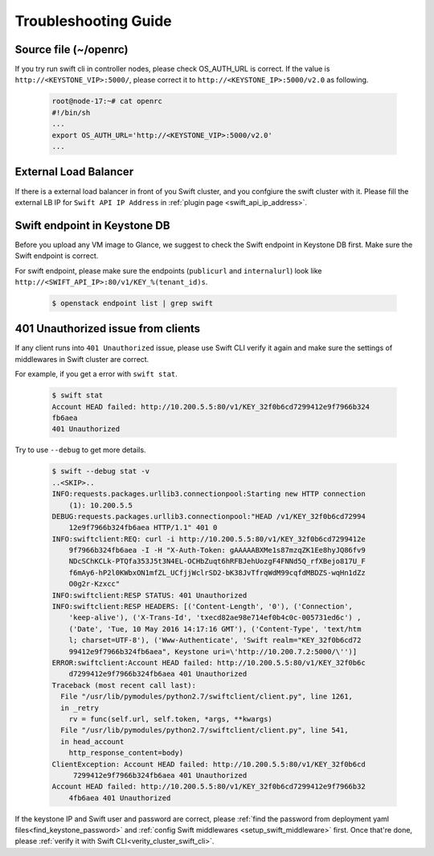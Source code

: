 Troubleshooting Guide
=====================


Source file (~/openrc) 
----------------------
If you try run swift cli in controller nodes, please check OS_AUTH_URL is correct.
If the value is ``http://<KEYSTONE_VIP>:5000/``, please correct it to ``http://<KEYSTONE_IP>:5000/v2.0`` as following.

    .. code-block:: python

        root@node-17:~# cat openrc 
        #!/bin/sh
        ...
        export OS_AUTH_URL='http://<KEYSTONE_VIP>:5000/v2.0'
        ...



External Load Balancer
----------------------

If there is a external load balancer in front of you Swift cluster, and you confgiure the swift cluster with it.
Please fill the external LB IP for ``Swift API IP Address`` in :ref:`plugin page <swift_api_ip_address>`.


Swift endpoint in Keystone DB
-----------------------------

Before you upload any VM image to Glance, we suggest to check the Swift endpoint in Keystone DB first. Make sure the Swift endpoint is correct.

For swift endpoint, please make sure the endpoints (``publicurl`` and ``internalurl``) look like ``http://<SWIFT_API_IP>:80/v1/KEY_%(tenant_id)s``.

    .. code-block:: python

        $ openstack endpoint list | grep swift 


401 Unauthorized issue from clients
-----------------------------------

If any client runs into ``401 Unauthorized`` issue, please use Swift CLI verify it again and make sure the settings of middlewares in Swift cluster are correct. 

For example, if you get a error with ``swift stat``.

    .. code-block:: python

        $ swift stat
        Account HEAD failed: http://10.200.5.5:80/v1/KEY_32f0b6cd7299412e9f7966b324
        fb6aea
        401 Unauthorized

Try to use ``--debug`` to get more details.

    .. code-block:: python

        $ swift --debug stat -v
        ..<SKIP>..
        INFO:requests.packages.urllib3.connectionpool:Starting new HTTP connection
            (1): 10.200.5.5
        DEBUG:requests.packages.urllib3.connectionpool:"HEAD /v1/KEY_32f0b6cd72994
            12e9f7966b324fb6aea HTTP/1.1" 401 0
        INFO:swiftclient:REQ: curl -i http://10.200.5.5:80/v1/KEY_32f0b6cd7299412e
            9f7966b324fb6aea -I -H "X-Auth-Token: gAAAAABXMe1s87mzqZK1Ee8hyJQ86fv9
            NDcSChKCLk-PTQfa353J5t3N4EL-OCHbZuqt6hRFBJehUozgF4FNNd5Q_rfXBejo817U_F
            f6mAy6-hP2l0KWbxON1mfZL_UCfjjWclrSD2-bK38JvTfrqWdM99cqfdMBDZS-wqHn1dZz
            O0g2r-Kzxcc"
        INFO:swiftclient:RESP STATUS: 401 Unauthorized
        INFO:swiftclient:RESP HEADERS: [('Content-Length', '0'), ('Connection',
            'keep-alive'), ('X-Trans-Id', 'txecd82ae98e714ef0b4c0c-005731ed6c') ,
            ('Date', 'Tue, 10 May 2016 14:17:16 GMT'), ('Content-Type', 'text/htm
            l; charset=UTF-8'), ('Www-Authenticate', 'Swift realm="KEY_32f0b6cd72
            99412e9f7966b324fb6aea", Keystone uri=\'http://10.200.7.2:5000/\'')]
        ERROR:swiftclient:Account HEAD failed: http://10.200.5.5:80/v1/KEY_32f0b6c
            d7299412e9f7966b324fb6aea 401 Unauthorized
        Traceback (most recent call last):
          File "/usr/lib/pymodules/python2.7/swiftclient/client.py", line 1261,
          in _retry
            rv = func(self.url, self.token, *args, **kwargs)
          File "/usr/lib/pymodules/python2.7/swiftclient/client.py", line 541, 
          in head_account
            http_response_content=body)
        ClientException: Account HEAD failed: http://10.200.5.5:80/v1/KEY_32f0b6cd
             7299412e9f7966b324fb6aea 401 Unauthorized
        Account HEAD failed: http://10.200.5.5:80/v1/KEY_32f0b6cd7299412e9f7966b32
            4fb6aea 401 Unauthorized



If the keystone IP and Swift user and password are correct, please :ref:`find the password
from deployment yaml files<find_keystone_password>`
and :ref:`config Swift middlewares <setup_swift_middleware>` first. Once that're done,
please :ref:`verify it with Swift CLI<verity_cluster_swift_cli>`.


